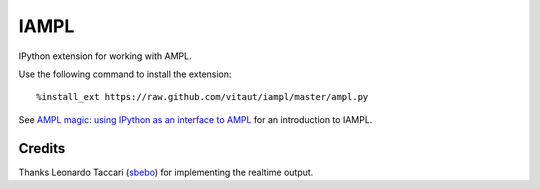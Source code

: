 IAMPL
=====

IPython extension for working with AMPL.

Use the following command to install the extension::

    %install_ext https://raw.github.com/vitaut/iampl/master/ampl.py

See `AMPL magic: using IPython as an interface to AMPL
<http://zverovich.net/2013/01/08/ampl-magic-using-ipython-as-an-interface-to-ampl.html>`__
for an introduction to IAMPL.

Credits
-------

Thanks Leonardo Taccari (`sbebo <https://github.com/sbebo>`__) for implementing
the realtime output.
